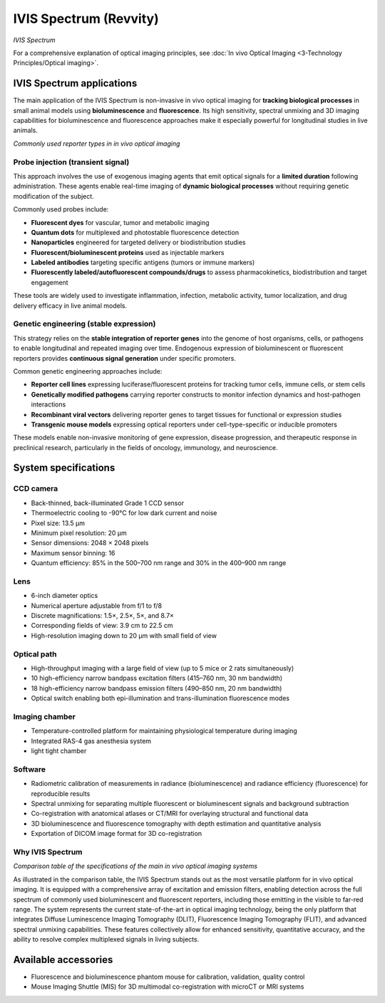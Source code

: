 IVIS Spectrum (Revvity)
======================
.. image:: ../_static/IVIS.jpg
   :alt: *IVIS Spectrum*
   :width: 1000px
   :align: center

*IVIS Spectrum*

.. raw:: html

For a comprehensive explanation of optical imaging principles, see :doc:`In vivo Optical Imaging <3-Technology Principles/Optical imaging>`.

IVIS Spectrum applications
--------------------------
The main application of the IVIS Spectrum is non-invasive in vivo optical imaging for **tracking biological processes** in
small animal models using **bioluminescence** and **fluorescence**. Its high sensitivity, spectral unmixing and 3D imaging
capabilities for bioluminescence and fluorescence approaches make it especially powerful for longitudinal studies in live animals.

.. image:: ../_static/reporter_types.png
   :alt: *Commonly used reporter types in in vivo optical imaging*
   :width: 1000px
   :align: center

*Commonly used reporter types in in vivo optical imaging*

.. raw:: html

Probe injection (transient signal)
^^^^^^^^^^^^^^^^^^^^^^^^^^^^^^^^^^
This approach involves the use of exogenous imaging agents that emit optical signals for a **limited duration** following administration.
These agents enable real-time imaging of **dynamic biological processes** without requiring genetic modification of the subject.

Commonly used probes include:

- **Fluorescent dyes** for vascular, tumor and metabolic imaging
- **Quantum dots** for multiplexed and photostable fluorescence detection
- **Nanoparticles** engineered for targeted delivery or biodistribution studies
- **Fluorescent/bioluminescent proteins** used as injectable markers
- **Labeled antibodies** targeting specific antigens (tumors or immune markers)
- **Fluorescently labeled/autofluorescent compounds/drugs** to assess pharmacokinetics, biodistribution and target engagement

These tools are widely used to investigate inflammation, infection, metabolic activity, tumor localization, and drug delivery
efficacy in live animal models.

Genetic engineering (stable expression)
^^^^^^^^^^^^^^^^^^^^^^^^^^^^^^^^^^^^^^^
This strategy relies on the **stable integration of reporter genes** into the genome of host organisms, cells, or pathogens
to enable longitudinal and repeated imaging over time. Endogenous expression of bioluminescent or fluorescent reporters
provides **continuous signal generation** under specific promoters.

Common genetic engineering approaches include:

- **Reporter cell lines** expressing luciferase/fluorescent proteins for tracking tumor cells, immune cells, or stem cells
- **Genetically modified pathogens** carrying reporter constructs to monitor infection dynamics and host-pathogen interactions
- **Recombinant viral vectors** delivering reporter genes to target tissues for functional or expression studies
- **Transgenic mouse models** expressing optical reporters under cell-type-specific or inducible promoters

These models enable non-invasive monitoring of gene expression, disease progression, and therapeutic response in preclinical research,
particularly in the fields of oncology, immunology, and neuroscience.

System specifications
---------------------

CCD camera
^^^^^^^^^^
- Back-thinned, back-illuminated Grade 1 CCD sensor
- Thermoelectric cooling to -90°C for low dark current and noise
- Pixel size: 13.5 µm
- Minimum pixel resolution: 20 µm
- Sensor dimensions: 2048 × 2048 pixels
- Maximum sensor binning: 16
- Quantum efficiency: 85% in the 500–700 nm range and 30% in the 400–900 nm range

Lens
^^^^
- 6-inch diameter optics
- Numerical aperture adjustable from f/1 to f/8
- Discrete magnifications: 1.5×, 2.5×, 5×, and 8.7×
- Corresponding fields of view: 3.9 cm to 22.5 cm
- High-resolution imaging down to 20 µm with small field of view

Optical path
^^^^^^^^^^^^
- High-throughput imaging with a large field of view (up to 5 mice or 2 rats simultaneously)
- 10 high-efficiency narrow bandpass excitation filters (415–760 nm, 30 nm bandwidth)
- 18 high-efficiency narrow bandpass emission filters (490–850 nm, 20 nm bandwidth)
- Optical switch enabling both epi-illumination and trans-illumination fluorescence modes

Imaging chamber
^^^^^^^^^^^^^^^
- Temperature-controlled platform for maintaining physiological temperature during imaging
- Integrated RAS-4 gas anesthesia system
- light tight chamber

Software
^^^^^^^^
- Radiometric calibration of measurements in radiance (bioluminescence) and radiance efficiency (fluorescence) for reproducible results
- Spectral unmixing for separating multiple fluorescent or bioluminescent signals and background subtraction
- Co-registration with anatomical atlases or CT/MRI for overlaying structural and functional data
- 3D bioluminescence and fluorescence tomography with depth estimation and quantitative analysis
- Exportation of DICOM image format for 3D co-registration

Why IVIS Spectrum
^^^^^^^^^^^^^^^^^
.. image:: ../_static/comparison-opticalsystems.png
   :alt: *Comparison table of the specifications of the main in vivo optical imaging systems*
   :width: 1000px
   :align: center

*Comparison table of the specifications of the main in vivo optical imaging systems*

.. raw:: html

As illustrated in the comparison table, the IVIS Spectrum stands out as the most versatile platform for in vivo optical
imaging. It is equipped with a comprehensive array of excitation and emission filters, enabling detection across the full
spectrum of commonly used bioluminescent and fluorescent reporters, including those emitting in the visible to far-red range.
The system represents the current state-of-the-art in optical imaging technology, being the only platform that integrates
Diffuse Luminescence Imaging Tomography (DLIT), Fluorescence Imaging Tomography (FLIT), and advanced spectral unmixing capabilities.
These features collectively allow for enhanced sensitivity, quantitative accuracy, and the ability to resolve complex multiplexed
signals in living subjects.

Available accessories
---------------------
- Fluorescence and bioluminescence phantom mouse for calibration, validation, quality control
- Mouse Imaging Shuttle (MIS) for 3D multimodal co-registration with microCT or MRI systems

